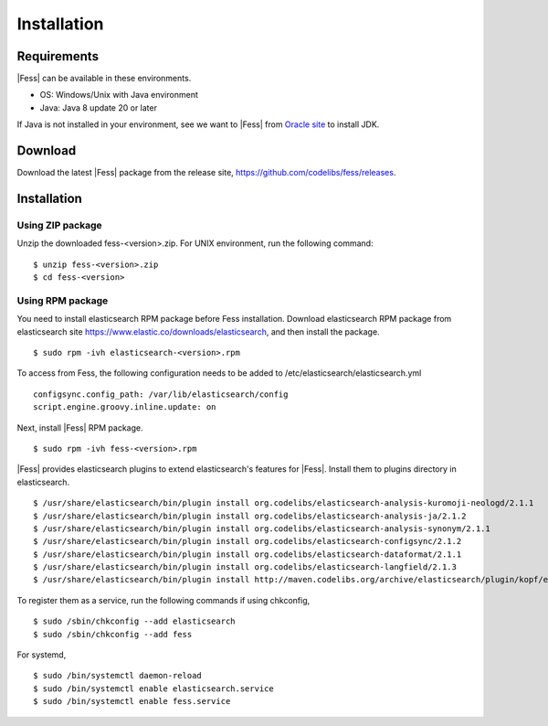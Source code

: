 ============
Installation
============

Requirements
============

|Fess| can be available in these environments.

-  OS: Windows/Unix with Java environment
-  Java: Java 8 update 20 or later

If Java is not installed in your environment, see we want to |Fess| from `Oracle site <http://www.oracle.com/technetwork/java/javase/downloads/index.html>`__ to install JDK.

Download
========

Download the latest |Fess| package from the release site, `https://github.com/codelibs/fess/releases <https://github.com/codelibs/fess/releases>`__.

Installation
============

Using ZIP package
-----------------

Unzip the downloaded fess-<version>.zip.
For UNIX environment, run the following command:

::

    $ unzip fess-<version>.zip
    $ cd fess-<version>

Using RPM package
-----------------

You need to install elasticsearch RPM package before Fess installation.
Download elasticsearch RPM package from elasticsearch site `https://www.elastic.co/downloads/elasticsearch <https://www.elastic.co/downloads/elasticsearch>`__, and then install the package.

::

    $ sudo rpm -ivh elasticsearch-<version>.rpm

To access from Fess, the following configuration needs to be added to /etc/elasticsearch/elasticsearch.yml

::

    configsync.config_path: /var/lib/elasticsearch/config
    script.engine.groovy.inline.update: on

Next, install |Fess| RPM package.

::

    $ sudo rpm -ivh fess-<version>.rpm

|Fess| provides elasticsearch plugins to extend elasticsearch's features for |Fess|.
Install them to plugins directory in elasticsearch.

::

    $ /usr/share/elasticsearch/bin/plugin install org.codelibs/elasticsearch-analysis-kuromoji-neologd/2.1.1
    $ /usr/share/elasticsearch/bin/plugin install org.codelibs/elasticsearch-analysis-ja/2.1.2
    $ /usr/share/elasticsearch/bin/plugin install org.codelibs/elasticsearch-analysis-synonym/2.1.1
    $ /usr/share/elasticsearch/bin/plugin install org.codelibs/elasticsearch-configsync/2.1.2
    $ /usr/share/elasticsearch/bin/plugin install org.codelibs/elasticsearch-dataformat/2.1.1
    $ /usr/share/elasticsearch/bin/plugin install org.codelibs/elasticsearch-langfield/2.1.3
    $ /usr/share/elasticsearch/bin/plugin install http://maven.codelibs.org/archive/elasticsearch/plugin/kopf/elasticsearch-kopf-2.0.0.0.zip

To register them as a service, run the following commands if using chkconfig,

::

    $ sudo /sbin/chkconfig --add elasticsearch
    $ sudo /sbin/chkconfig --add fess

For systemd,

::

    $ sudo /bin/systemctl daemon-reload
    $ sudo /bin/systemctl enable elasticsearch.service
    $ sudo /bin/systemctl enable fess.service


